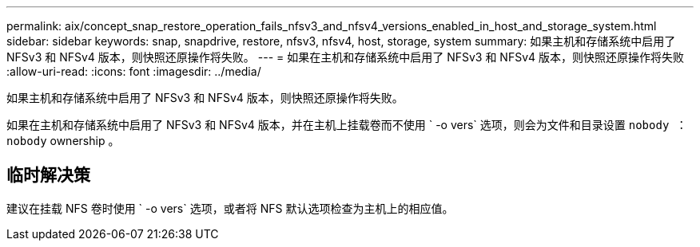 ---
permalink: aix/concept_snap_restore_operation_fails_nfsv3_and_nfsv4_versions_enabled_in_host_and_storage_system.html 
sidebar: sidebar 
keywords: snap, snapdrive, restore, nfsv3, nfsv4, host, storage, system 
summary: 如果主机和存储系统中启用了 NFSv3 和 NFSv4 版本，则快照还原操作将失败。 
---
= 如果在主机和存储系统中启用了 NFSv3 和 NFSv4 版本，则快照还原操作将失败
:allow-uri-read: 
:icons: font
:imagesdir: ../media/


[role="lead"]
如果主机和存储系统中启用了 NFSv3 和 NFSv4 版本，则快照还原操作将失败。

如果在主机和存储系统中启用了 NFSv3 和 NFSv4 版本，并在主机上挂载卷而不使用 ` -o vers` 选项，则会为文件和目录设置 `nobody ： nobody` ownership 。



== 临时解决策

建议在挂载 NFS 卷时使用 ` -o vers` 选项，或者将 NFS 默认选项检查为主机上的相应值。
